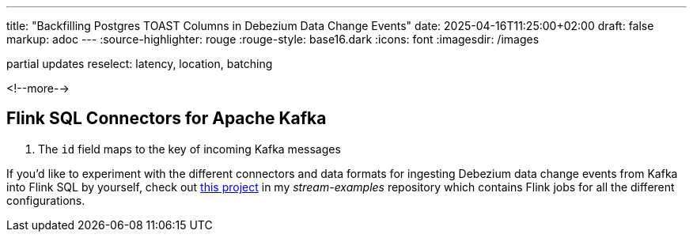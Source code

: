 ---
title: "Backfilling Postgres TOAST Columns in Debezium Data Change Events"
date: 2025-04-16T11:25:00+02:00
draft: false
markup: adoc
---
:source-highlighter: rouge
:rouge-style: base16.dark
:icons: font
:imagesdir: /images
ifdef::env-github[]
:imagesdir: ../../static/images
endif::[]



partial updates
reselect: latency, location, batching

<!--more-->

## Flink SQL Connectors for Apache Kafka



[source,sql,linenums=true]
----

----
<1> The `id` field maps to the key of incoming Kafka messages


If you'd like to experiment with the different connectors and data formats for ingesting Debezium data change events from Kafka into Flink SQL by yourself,
check out https://github.com/gunnarmorling/streaming-examples/tree/main/debezium-kafka-flink-sql-ingest[this project] in my _stream-examples_ repository which contains Flink jobs for all the different configurations.
